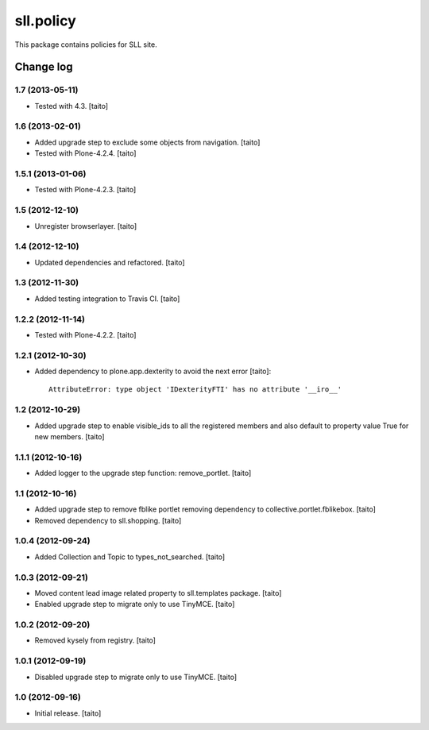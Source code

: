 ==========
sll.policy
==========

This package contains policies for SLL site.

Change log
----------

1.7 (2013-05-11)
================

- Tested with 4.3. [taito]

1.6 (2013-02-01)
================

- Added upgrade step to exclude some objects from navigation. [taito]
- Tested with Plone-4.2.4. [taito]

1.5.1 (2013-01-06)
==================

- Tested with Plone-4.2.3. [taito]

1.5 (2012-12-10)
================

- Unregister browserlayer. [taito]

1.4 (2012-12-10)
================

- Updated dependencies and refactored. [taito]

1.3 (2012-11-30)
================

- Added testing integration to Travis CI. [taito]

1.2.2 (2012-11-14)
==================

- Tested with Plone-4.2.2. [taito]

1.2.1 (2012-10-30)
==================

- Added dependency to plone.app.dexterity to avoid the next error [taito]::

    AttributeError: type object 'IDexterityFTI' has no attribute '__iro__'

1.2 (2012-10-29)
================

- Added upgrade step to enable visible_ids to all the registered members and also
  default to property value True for new members. [taito]

1.1.1 (2012-10-16)
==================

- Added logger to the upgrade step function: remove_portlet. [taito]

1.1 (2012-10-16)
================

- Added upgrade step to remove fblike portlet removing dependency to collective.portlet.fblikebox. [taito]
- Removed dependency to sll.shopping. [taito]

1.0.4 (2012-09-24)
==================

- Added Collection and Topic to types_not_searched. [taito]

1.0.3 (2012-09-21)
==================

- Moved content lead image related property to sll.templates package. [taito]
- Enabled upgrade step to migrate only to use TinyMCE. [taito]

1.0.2 (2012-09-20)
==================

- Removed kysely from registry. [taito]

1.0.1 (2012-09-19)
==================

- Disabled upgrade step to migrate only to use TinyMCE. [taito]

1.0 (2012-09-16)
================

- Initial release. [taito]
